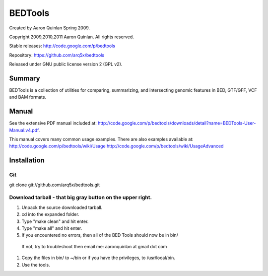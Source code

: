 ==============================
          BEDTools         
==============================

Created by Aaron Quinlan Spring 2009.

Copyright 2009,2010,2011 Aaron Quinlan. All rights reserved.

Stable releases: http://code.google.com/p/bedtools

Repository:      https://github.com/arq5x/bedtools

Released under GNU public license version 2 (GPL v2).


Summary
-------
BEDTools is a collection of utilities for comparing, summarizing, and 
intersecting genomic features in BED, GTF/GFF, VCF and BAM formats. 


Manual
------
See the extensive PDF manual included at: http://code.google.com/p/bedtools/downloads/detail?name=BEDTools-User-Manual.v4.pdf.

This manual covers many common usage examples.  There are also examples available at:
http://code.google.com/p/bedtools/wiki/Usage
http://code.google.com/p/bedtools/wiki/UsageAdvanced

Installation
------------
Git
...
git clone git://github.com/arq5x/bedtools.git

Download tarball - that big gray button on the upper right.
...........................................................
#. Unpack the source downloaded tarball.
#. cd into the expanded folder.
#. Type "make clean" and hit enter.
#. Type "make all" and hit enter.
#. If you encountered no errors, then all of the BED Tools should now be in bin/
  If not, try to troubleshoot then email me: aaronquinlan at gmail dot com
#. Copy the files in bin/ to ~/bin or if you have the privileges, to /usr/local/bin.
#. Use the tools.


